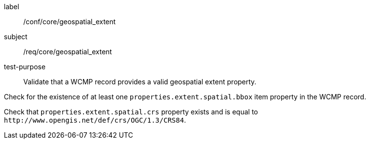 [[ats_core_geospatial_extent]]
====
[%metadata]
label:: /conf/core/geospatial_extent
subject:: /req/core/geospatial_extent
test-purpose:: Validate that a WCMP record provides a valid geospatial extent property.

[.component,class=test method]
=====

[.component,class=step]
--
Check for the existence of at least one `+properties.extent.spatial.bbox+` item property in the WCMP record.
--

[.component,class=step]
--
Check that `+properties.extent.spatial.crs+` property exists and is equal to `+http://www.opengis.net/def/crs/OGC/1.3/CRS84+`.
--
=====
====

